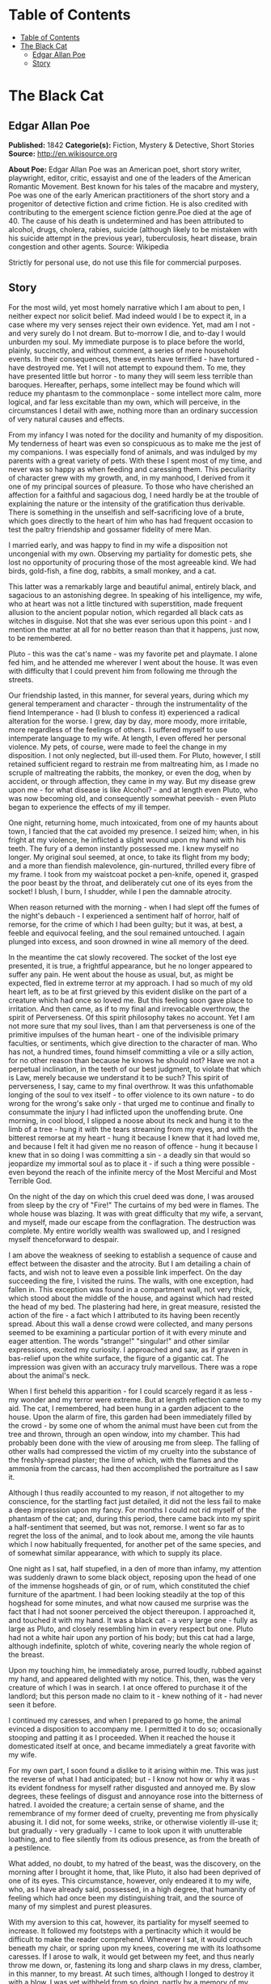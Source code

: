 * Table of Contents
  :PROPERTIES:
  :TOC:      :include all :depth 2
  :END:
:CONTENTS:
- [[#table-of-contents][Table of Contents]]
- [[#the-black-cat][The Black Cat]]
  - [[#edgar-allan-poe][Edgar Allan Poe]]
  - [[#story][Story]]
:END:
* The Black Cat
** Edgar Allan Poe
   *Published:* 1842
   *Categorie(s):* Fiction, Mystery & Detective, Short Stories
   *Source:* http://en.wikisource.org

   *About Poe:*
   Edgar Allan Poe was an American poet, short story writer, playwright, editor, critic, essayist and one of the leaders of
   the American Romantic Movement. Best known for his tales of the macabre and mystery, Poe was one of the early American
   practitioners of the short story and a progenitor of detective fiction and crime fiction. He is also credited with
   contributing to the emergent science fiction genre.Poe died at the age of 40. The cause of his death is undetermined and
   has been attributed to alcohol, drugs, cholera, rabies, suicide (although likely to be mistaken with his suicide attempt
   in the previous year), tuberculosis, heart disease, brain congestion and other agents. Source: Wikipedia

   Strictly for personal use, do not use this file for commercial purposes.

** Story

   For the most wild, yet most homely narrative which I am about to pen, I neither expect nor solicit belief. Mad indeed
   would I be to expect it, in a case where my very senses reject their own evidence. Yet, mad am I not - and very surely
   do I not dream. But to-morrow I die, and to-day I would unburden my soul. My immediate purpose is to place before the
   world, plainly, succinctly, and without comment, a series of mere household events. In their consequences, these events
   have terrified - have tortured - have destroyed me. Yet I will not attempt to expound them. To me, they have presented
   little but horror - to many they will seem less terrible than baroques. Hereafter, perhaps, some intellect may be found
   which will reduce my phantasm to the commonplace - some intellect more calm, more logical, and far less excitable than
   my own, which will perceive, in the circumstances I detail with awe, nothing more than an ordinary succession of very
   natural causes and effects.

   From my infancy I was noted for the docility and humanity of my disposition. My tenderness of heart was even so
   conspicuous as to make me the jest of my companions. I was especially fond of animals, and was indulged by my parents
   with a great variety of pets. With these I spent most of my time, and never was so happy as when feeding and caressing
   them. This peculiarity of character grew with my growth, and, in my manhood, I derived from it one of my principal
   sources of pleasure. To those who have cherished an affection for a faithful and sagacious dog, I need hardly be at the
   trouble of explaining the nature or the intensity of the gratification thus derivable. There is something in the
   unselfish and self-sacrificing love of a brute, which goes directly to the heart of him who has had frequent occasion to
   test the paltry friendship and gossamer fidelity of mere Man.

   I married early, and was happy to find in my wife a disposition not uncongenial with my own. Observing my partiality for
   domestic pets, she lost no opportunity of procuring those of the most agreeable kind. We had birds, gold-fish, a fine
   dog, rabbits, a small monkey, and a cat.

   This latter was a remarkably large and beautiful animal, entirely black, and sagacious to an astonishing degree. In
   speaking of his intelligence, my wife, who at heart was not a little tinctured with superstition, made frequent allusion
   to the ancient popular notion, which regarded all black cats as witches in disguise. Not that she was ever serious upon
   this point - and I mention the matter at all for no better reason than that it happens, just now, to be remembered.

   Pluto - this was the cat's name - was my favorite pet and playmate. I alone fed him, and he attended me wherever I went
   about the house. It was even with difficulty that I could prevent him from following me through the streets.

   Our friendship lasted, in this manner, for several years, during which my general temperament and character - through
   the instrumentality of the fiend Intemperance - had (I blush to confess it) experienced a radical alteration for the
   worse. I grew, day by day, more moody, more irritable, more regardless of the feelings of others. I suffered myself to
   use intemperate language to my wife. At length, I even offered her personal violence. My pets, of course, were made to
   feel the change in my disposition. I not only neglected, but ill-used them. For Pluto, however, I still retained
   sufficient regard to restrain me from maltreating him, as I made no scruple of maltreating the rabbits, the monkey, or
   even the dog, when by accident, or through affection, they came in my way. But my disease grew upon me - for what
   disease is like Alcohol? - and at length even Pluto, who was now becoming old, and consequently somewhat peevish - even
   Pluto began to experience the effects of my ill temper.

   One night, returning home, much intoxicated, from one of my haunts about town, I fancied that the cat avoided my
   presence. I seized him; when, in his fright at my violence, he inflicted a slight wound upon my hand with his teeth. The
   fury of a demon instantly possessed me. I knew myself no longer. My original soul seemed, at once, to take its flight
   from my body; and a more than fiendish malevolence, gin-nurtured, thrilled every fibre of my frame. I took from my
   waistcoat pocket a pen-knife, opened it, grasped the poor beast by the throat, and deliberately cut one of its eyes from
   the socket! I blush, I burn, I shudder, while I pen the damnable atrocity.

   When reason returned with the morning - when I had slept off the fumes of the night's debauch - I experienced a
   sentiment half of horror, half of remorse, for the crime of which I had been guilty; but it was, at best, a feeble and
   equivocal feeling, and the soul remained untouched. I again plunged into excess, and soon drowned in wine all memory of
   the deed.

   In the meantime the cat slowly recovered. The socket of the lost eye presented, it is true, a frightful appearance, but
   he no longer appeared to suffer any pain. He went about the house as usual, but, as might be expected, fled in extreme
   terror at my approach. I had so much of my old heart left, as to be at first grieved by this evident dislike on the part
   of a creature which had once so loved me. But this feeling soon gave place to irritation. And then came, as if to my
   final and irrevocable overthrow, the spirit of Perverseness. Of this spirit philosophy takes no account. Yet I am not
   more sure that my soul lives, than I am that perverseness is one of the primitive impulses of the human heart - one of
   the indivisible primary faculties, or sentiments, which give direction to the character of man. Who has not, a hundred
   times, found himself committing a vile or a silly action, for no other reason than because he knows he should not? Have
   we not a perpetual inclination, in the teeth of our best judgment, to violate that which is Law, merely because we
   understand it to be such? This spirit of perverseness, I say, came to my final overthrow. It was this unfathomable
   longing of the soul to vex itself - to offer violence to its own nature - to do wrong for the wrong's sake only - that
   urged me to continue and finally to consummate the injury I had inflicted upon the unoffending brute. One morning, in
   cool blood, I slipped a noose about its neck and hung it to the limb of a tree - hung it with the tears streaming from
   my eyes, and with the bitterest remorse at my heart - hung it because I knew that it had loved me, and because I felt it
   had given me no reason of offence - hung it because I knew that in so doing I was committing a sin - a deadly sin that
   would so jeopardize my immortal soul as to place it - if such a thing were possible - even beyond the reach of the
   infinite mercy of the Most Merciful and Most Terrible God.

   On the night of the day on which this cruel deed was done, I was aroused from sleep by the cry of "Fire!" The curtains
   of my bed were in flames. The whole house was blazing. It was with great difficulty that my wife, a servant, and myself,
   made our escape from the conflagration. The destruction was complete. My entire worldly wealth was swallowed up, and I
   resigned myself thenceforward to despair.

   I am above the weakness of seeking to establish a sequence of cause and effect between the disaster and the atrocity.
   But I am detailing a chain of facts, and wish not to leave even a possible link imperfect. On the day succeeding the
   fire, I visited the ruins. The walls, with one exception, had fallen in. This exception was found in a compartment wall,
   not very thick, which stood about the middle of the house, and against which had rested the head of my bed. The
   plastering had here, in great measure, resisted the action of the fire - a fact which I attributed to its having been
   recently spread. About this wall a dense crowd were collected, and many persons seemed to be examining a particular
   portion of it with every minute and eager attention. The words "strange!" "singular!" and other similar expressions,
   excited my curiosity. I approached and saw, as if graven in bas-relief upon the white surface, the figure of a gigantic
   cat. The impression was given with an accuracy truly marvellous. There was a rope about the animal's neck.

   When I first beheld this apparition - for I could scarcely regard it as less - my wonder and my terror were extreme. But
   at length reflection came to my aid. The cat, I remembered, had been hung in a garden adjacent to the house. Upon the
   alarm of fire, this garden had been immediately filled by the crowd - by some one of whom the animal must have been cut
   from the tree and thrown, through an open window, into my chamber. This had probably been done with the view of arousing
   me from sleep. The falling of other walls had compressed the victim of my cruelty into the substance of the
   freshly-spread plaster; the lime of which, with the flames and the ammonia from the carcass, had then accomplished the
   portraiture as I saw it.

   Although I thus readily accounted to my reason, if not altogether to my conscience, for the startling fact just
   detailed, it did not the less fail to make a deep impression upon my fancy. For months I could not rid myself of the
   phantasm of the cat; and, during this period, there came back into my spirit a half-sentiment that seemed, but was not,
   remorse. I went so far as to regret the loss of the animal, and to look about me, among the vile haunts which I now
   habitually frequented, for another pet of the same species, and of somewhat similar appearance, with which to supply its
   place.

   One night as I sat, half stupefied, in a den of more than infamy, my attention was suddenly drawn to some black object,
   reposing upon the head of one of the immense hogsheads of gin, or of rum, which constituted the chief furniture of the
   apartment. I had been looking steadily at the top of this hogshead for some minutes, and what now caused me surprise was
   the fact that I had not sooner perceived the object thereupon. I approached it, and touched it with my hand. It was a
   black cat - a very large one - fully as large as Pluto, and closely resembling him in every respect but one. Pluto had
   not a white hair upon any portion of his body; but this cat had a large, although indefinite, splotch of white, covering
   nearly the whole region of the breast.

   Upon my touching him, he immediately arose, purred loudly, rubbed against my hand, and appeared delighted with my
   notice. This, then, was the very creature of which I was in search. I at once offered to purchase it of the landlord;
   but this person made no claim to it - knew nothing of it - had never seen it before.

   I continued my caresses, and when I prepared to go home, the animal evinced a disposition to accompany me. I permitted
   it to do so; occasionally stooping and patting it as I proceeded. When it reached the house it domesticated itself at
   once, and became immediately a great favorite with my wife.

   For my own part, I soon found a dislike to it arising within me. This was just the reverse of what I had anticipated;
   but - I know not how or why it was - its evident fondness for myself rather disgusted and annoyed me. By slow degrees,
   these feelings of disgust and annoyance rose into the bitterness of hatred. I avoided the creature; a certain sense of
   shame, and the remembrance of my former deed of cruelty, preventing me from physically abusing it. I did not, for some
   weeks, strike, or otherwise violently ill-use it; but gradually - very gradually - I came to look upon it with
   unutterable loathing, and to flee silently from its odious presence, as from the breath of a pestilence.

   What added, no doubt, to my hatred of the beast, was the discovery, on the morning after I brought it home, that, like
   Pluto, it also had been deprived of one of its eyes. This circumstance, however, only endeared it to my wife, who, as I
   have already said, possessed, in a high degree, that humanity of feeling which had once been my distinguishing trait,
   and the source of many of my simplest and purest pleasures.

   With my aversion to this cat, however, its partiality for myself seemed to increase. It followed my footsteps with a
   pertinacity which it would be difficult to make the reader comprehend. Whenever I sat, it would crouch beneath my chair,
   or spring upon my knees, covering me with its loathsome caresses. If I arose to walk, it would get between my feet, and
   thus nearly throw me down, or, fastening its long and sharp claws in my dress, clamber, in this manner, to my breast. At
   such times, although I longed to destroy it with a blow, I was yet withheld from so doing, partly by a memory of my
   former crime, but chiefly - let me confess it at once - by absolute dread of the beast.

   This dread was not exactly a dread of physical evil - and yet I should be at a loss how otherwise to define it. I am
   almost ashamed to own - yes, even in this felon's cell, I am almost ashamed to own - that the terror and horror with
   which the animal inspired me, had been heightened by one of the merest chimeras it would be possible to conceive. My
   wife had called my attention, more than once, to the character of the mark of white hair, of which I have spoken, and
   which constituted the sole visible difference between the strange beast and the one I had destroyed. The reader will
   remember that this mark, although large, had been originally very indefinite; but, by slow degrees - degrees nearly
   imperceptible, and which for a long time my reason struggled to reject as fanciful - it had, at length, assumed a
   rigorous distinctness of outline. It was now the representation of an object that I shudder to name - and for this,
   above all, I loathed, and dreaded, and would have rid myself of the monster had I dared - it was now, I say, the image
   of a hideous - of a ghastly thing - of the Gallows! - oh, mournful and terrible engine of horror and of crime - of agony
   and of death!

   And now was I indeed wretched beyond the wretchedness of mere humanity. And a brute beast - whose fellow I had
   contemptuously destroyed - a brute beast to work out for me - for me, a man, fashioned in the image of the High God - so
   much of insufferable woe! Alas! neither by day nor by night knew I the blessing of rest any more! During the former the
   creature left me no moment alone; and, in the latter, I started, hourly, from dreams of unutterable fear, to find the
   hot breath of the thing upon my face, and its vast weight - an incarnate nightmare that I had no power to shake
   off - incumbent eternally upon my heart!

   Beneath the pressure of torments such as these, the feeble remnant of the good within me succumbed. Evil thoughts became
   my sole intimates - the darkest and most evil of thoughts. The moodiness of my usual temper increased to hatred of all
   things and of all mankind; while, from the sudden, frequent, and ungovernable outbursts of a fury to which I now blindly
   abandoned myself, my uncomplaining wife, alas! was the most usual and the most patient of sufferers.

   One day she accompanied me, upon some household errand, into the cellar of the old building which our poverty compelled
   us to inhabit. The cat followed me down the steep stairs, and, nearly throwing me headlong, exasperated me to madness.
   Uplifting an axe, and forgetting, in my wrath, the childish dread which had hitherto stayed my hand, I aimed a blow at
   the animal which, of course, would have proved instantly fatal had it descended as I wished. But this blow was arrested
   by the hand of my wife. Goaded, by the interference, into a rage more than demoniacal, I withdrew my arm from her grasp,
   and buried the axe in her brain. She fell dead upon the spot, without a groan.

   This hideous murder accomplished, I set myself forthwith, and with entire deliberation, to the task of concealing the
   body. I knew that I could not remove it from the house, either by day or by night, without the risk of being observed by
   the neighbours. Many projects entered my mind. At one period I thought of cutting the corpse into minute fragments, and
   destroying them by fire. At another, I resolved to dig a grave for it in the floor of the cellar. Again, I deliberated
   about casting it in the well in the yard - about packing it in a box, as if merchandise, with the usual arrangements,
   and so getting a porter to take it from the house. Finally I hit upon what I considered a far better expedient than
   either of these. I determined to wall it up in the cellar - as the monks of the Middle Ages recorded to have walled up
   their victims.

   For a purpose such as this the cellar was well adapted. Its walls were loosely constructed, and had lately been
   plastered throughout with a rough plaster, which the dampness of the atmosphere had prevented from hardening. Moreover,
   in one of the walls was a projection, caused by a false chimney, or fireplace, that had been filled up, and made to
   resemble the rest of the cellar. I made no doubt that I could readily displace the bricks at this point, insert the
   corpse, and wall the whole up as before, so that no eye could detect anything suspicious.

   And in this calculation I was not deceived. By means of a crowbar I easily dislodged the bricks, and, having carefully
   deposited the body against the inner wall, I propped it in that position, while, with little trouble, I relaid the whole
   structure as it originally stood. Having procured mortar, sand, and hair, with every possible precaution, I prepared a
   plaster which could not be distinguished from the old, and with this I very carefully went over the new brickwork. When
   I had finished, I felt satisfied that all was right. The wall did not present the slightest appearance of having been
   disturbed. The rubbish on the floor was picked up with the minutest care. I looked around triumphantly, and said to
   myself, "Here at least, then, my labor has not been in vain."

   My next step was to look for the beast which had been the cause of so much wretchedness; for I had, at length, firmly
   resolved to put it to death. Had I been able to meet with it, at the moment, there could have been no doubt of its fate;
   but it appeared that the crafty animal had been alarmed at the violence of my previous anger, and forebore to present
   itself in my present mood. It is impossible to describe, or to imagine, the deep, the blissful sense of relief which the
   absence of the detested creature occasioned in my bosom. It did not make its appearance during the night - and thus for
   one night at least, since its introduction into the house, I soundly and tranquilly slept; aye, slept even with the
   burden of murder upon my soul!

   The second and the third day passed, and still my tormentor came not. Once again I breathed as a free man. The monster,
   in terror, had fled the premises for ever! I should behold it no more! My happiness was supreme! The guilt of my dark
   deed disturbed me but little. Some few inquiries had been made, but these had been readily answered. Even a search had
   been instituted - but of course nothing was to be discovered. I looked upon my future felicity as secured.

   Upon the fourth day of the assassination, a party of the police came, very unexpectedly, into the house, and proceeded
   again to make rigorous investigation of the premises. Secure, however, in the inscrutability of my place of concealment,
   I felt no embarrassment whatever. The officers bade me accompany them in their search. They left no nook or corner
   unexplored. At length, for the third or fourth time, they descended into the cellar. I quivered not in a muscle. My
   heart beat calmly as that of one who slumbers in innocence. I walked the cellar from end to end. I folded my arms upon
   my bosom, and roamed easily to and fro. The police were thoroughly satisfied, and prepared to depart. The glee at my
   heart was too strong to be restrained. I burned to say if but one word, by way of triumph, and to render doubly sure
   their assurance of my guiltlessness.

   "Gentlemen," I said at last, as the party ascended the steps, "I delight to have allayed your suspicions. I wish you all
   health, and a little more courtesy. By-the-bye, gentlemen, this - this is a very well-constructed house." (In the rabid
   desire to say something easily, I scarcely knew what I uttered at all.) "I may say an excellently well-constructed
   house. These walls - are you going, gentlemen? - these walls are solidly put together;" and here, through the mere
   frenzy of bravado, I rapped heavily, with a cane which I held in my hand, upon that very portion of the brickwork behind
   which stood the corpse of the wife of my bosom.

   But may God shield and deliver me from the fangs of the Arch-Fiend! No sooner had the reverberation of my blows sunk
   into silence, than I was answered by a voice from within the tomb! - by a cry, at first muffled and broken, like the
   sobbing of a child, and then quickly swelling into one long, loud, and continuous scream, utterly anomalous and
   inhuman - a howl - a wailing shriek, half of horror and half of triumph, such as might have arisen only out of hell,
   conjointly from the throats of the damned in their agony and of the demons that exult in the damnation.

   Of my own thoughts it is folly to speak. Swooning, I staggered to the opposite wall. For one instant the party upon the
   stairs remained motionless, through extremity of terror and of awe. In the next, a dozen stout arms were toiling at the
   wall. It fell bodily. The corpse, already greatly decayed and clotted with gore, stood erect before the eyes of the
   spectators. Upon its head, with red extended mouth and solitary eye of fire, sat the hideous beast whose craft had
   seduced me into murder, and whose informing voice had consigned me to the hangman. I had walled the monster up within
   the tomb!
